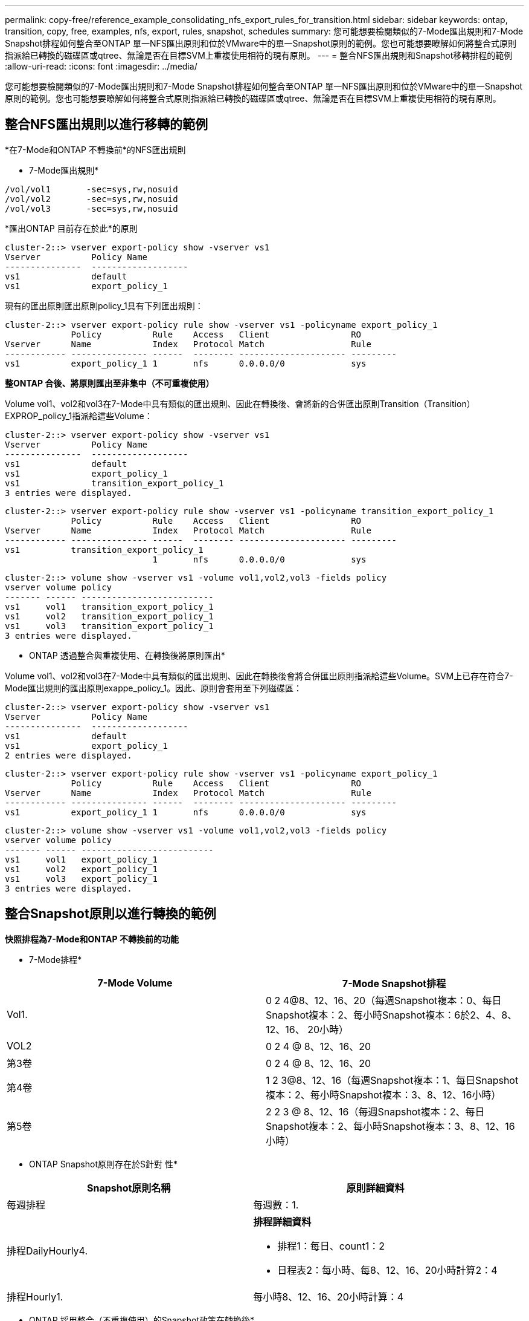 ---
permalink: copy-free/reference_example_consolidating_nfs_export_rules_for_transition.html 
sidebar: sidebar 
keywords: ontap, transition, copy, free, examples, nfs, export, rules, snapshot, schedules 
summary: 您可能想要檢閱類似的7-Mode匯出規則和7-Mode Snapshot排程如何整合至ONTAP 單一NFS匯出原則和位於VMware中的單一Snapshot原則的範例。您也可能想要瞭解如何將整合式原則指派給已轉換的磁碟區或qtree、無論是否在目標SVM上重複使用相符的現有原則。 
---
= 整合NFS匯出規則和Snapshot移轉排程的範例
:allow-uri-read: 
:icons: font
:imagesdir: ../media/


[role="lead"]
您可能想要檢閱類似的7-Mode匯出規則和7-Mode Snapshot排程如何整合至ONTAP 單一NFS匯出原則和位於VMware中的單一Snapshot原則的範例。您也可能想要瞭解如何將整合式原則指派給已轉換的磁碟區或qtree、無論是否在目標SVM上重複使用相符的現有原則。



== 整合NFS匯出規則以進行移轉的範例

*在7-Mode和ONTAP 不轉換前*的NFS匯出規則

* 7-Mode匯出規則*

[listing]
----
/vol/vol1       -sec=sys,rw,nosuid
/vol/vol2       -sec=sys,rw,nosuid
/vol/vol3       -sec=sys,rw,nosuid
----
*匯出ONTAP 目前存在於此*的原則

[listing]
----
cluster-2::> vserver export-policy show -vserver vs1
Vserver          Policy Name
---------------  -------------------
vs1              default
vs1              export_policy_1
----
現有的匯出原則匯出原則policy_1具有下列匯出規則：

[listing]
----
cluster-2::> vserver export-policy rule show -vserver vs1 -policyname export_policy_1
             Policy          Rule    Access   Client                RO
Vserver      Name            Index   Protocol Match                 Rule
------------ --------------- ------  -------- --------------------- ---------
vs1          export_policy_1 1       nfs      0.0.0.0/0             sys
----
*整ONTAP 合後、將原則匯出至非集中（不可重複使用）*

Volume vol1、vol2和vol3在7-Mode中具有類似的匯出規則、因此在轉換後、會將新的合併匯出原則Transition（Transition）EXPROP_policy_1指派給這些Volume：

[listing]
----
cluster-2::> vserver export-policy show -vserver vs1
Vserver          Policy Name
---------------  -------------------
vs1              default
vs1              export_policy_1
vs1              transition_export_policy_1
3 entries were displayed.
----
[listing]
----
cluster-2::> vserver export-policy rule show -vserver vs1 -policyname transition_export_policy_1
             Policy          Rule    Access   Client                RO
Vserver      Name            Index   Protocol Match                 Rule
------------ --------------- ------  -------- --------------------- ---------
vs1          transition_export_policy_1
                             1       nfs      0.0.0.0/0             sys
----
[listing]
----
cluster-2::> volume show -vserver vs1 -volume vol1,vol2,vol3 -fields policy
vserver volume policy
------- ------ --------------------------
vs1     vol1   transition_export_policy_1
vs1     vol2   transition_export_policy_1
vs1     vol3   transition_export_policy_1
3 entries were displayed.
----
* ONTAP 透過整合與重複使用、在轉換後將原則匯出*

Volume vol1、vol2和vol3在7-Mode中具有類似的匯出規則、因此在轉換後會將合併匯出原則指派給這些Volume。SVM上已存在符合7-Mode匯出規則的匯出原則exappe_policy_1。因此、原則會套用至下列磁碟區：

[listing]
----
cluster-2::> vserver export-policy show -vserver vs1
Vserver          Policy Name
---------------  -------------------
vs1              default
vs1              export_policy_1
2 entries were displayed.
----
[listing]
----
cluster-2::> vserver export-policy rule show -vserver vs1 -policyname export_policy_1
             Policy          Rule    Access   Client                RO
Vserver      Name            Index   Protocol Match                 Rule
------------ --------------- ------  -------- --------------------- ---------
vs1          export_policy_1 1       nfs      0.0.0.0/0             sys
----
[listing]
----
cluster-2::> volume show -vserver vs1 -volume vol1,vol2,vol3 -fields policy
vserver volume policy
------- ------ --------------------------
vs1     vol1   export_policy_1
vs1     vol2   export_policy_1
vs1     vol3   export_policy_1
3 entries were displayed.
----


== 整合Snapshot原則以進行轉換的範例

*快照排程為7-Mode和ONTAP 不轉換前的功能*

* 7-Mode排程*

|===
| 7-Mode Volume | 7-Mode Snapshot排程 


 a| 
Vol1.
 a| 
0 2 4@8、12、16、20（每週Snapshot複本：0、每日Snapshot複本：2、每小時Snapshot複本：6於2、4、8、12、16、 20小時）



 a| 
VOL2
 a| 
0 2 4 @ 8、12、16、20



 a| 
第3卷
 a| 
0 2 4 @ 8、12、16、20



 a| 
第4卷
 a| 
1 2 3@8、12、16（每週Snapshot複本：1、每日Snapshot複本：2、每小時Snapshot複本：3、8、12、16小時）



 a| 
第5卷
 a| 
2 2 3 @ 8、12、16（每週Snapshot複本：2、每日Snapshot複本：2、每小時Snapshot複本：3、8、12、16小時）

|===
* ONTAP Snapshot原則存在於S針對 性*

|===
| Snapshot原則名稱 | 原則詳細資料 


 a| 
每週排程
 a| 
每週數：1.



 a| 
排程DailyHourly4.
 a| 
*排程詳細資料*

* 排程1：每日、count1：2
* 日程表2：每小時、每8、12、16、20小時計算2：4




 a| 
排程Hourly1.
 a| 
每小時8、12、16、20小時計算：4

|===
* ONTAP 採用整合（不重複使用）的Snapshot政策在轉換後*

|===
| 7-Mode Volume | 7-Mode Snapshot排程 | Snapshot原則ONTAP 


 a| 
Vol1.
 a| 
0 2 4@8、12、16、20（每週Snapshot複本：0、每日Snapshot複本：2、每小時Snapshot複本：4於8、12、16、20小時）
 a| 
* Vol1、vol2和vol3的合併原則*

* 名稱：Transition、snapshot、policy_0
* 排程詳細資料
+
** 排程1：每日、count1：2
** 日程表2：每小時、每8、12、16、20小時計算2：4






 a| 
VOL2
 a| 
0 2 4 @ 8、12、16、20
 a| 
第3卷



 a| 
0 2 4 @ 8、12、16、20
 a| 
第4卷
 a| 
1 2 3@8、12、16（每週Snapshot複本：1、每日Snapshot複本：2、每小時Snapshot複本：3、8、12、16小時）



 a| 
* 名稱：Transition、snapshot、policy_1
* 排程詳細資料
+
** 排程1：每週、count1：1.
** 日程表2：每日、count2：2.
** 排程3：每小時、每8、12、16小時計3次



 a| 
第5卷
 a| 
2 2 3 @ 8、12、16（每週Snapshot複本：2、每日Snapshot複本：2、每小時Snapshot複本：3、8、12、16小時）

|===
* ONTAP 利用整合與重複使用*、在轉換後執行Snapshot原則

|===
| 7-Mode Volume | 7-Mode Snapshot排程 | Snapshot原則ONTAP 


 a| 
Vol1.
 a| 
0 2 4@8、12、16、20（每週Snapshot複本：0、每日Snapshot複本：2、每小時Snapshot複本：4於2、4、8、12、16、 20小時）
 a| 
針對已ONTAP 重複使用現有的版本資訊原則的vol1、vol2和vol3合併原則

名稱：ScheduleDailyHourly4.



 a| 
VOL2
 a| 
0 2 4 @ 8、12、16、20
 a| 
第3卷



 a| 
0 2 4 @ 8、12、16、20
 a| 
第4卷
 a| 
1 2 3@8、12、16（每週Snapshot複本：1、每日Snapshot複本：2、每小時Snapshot複本：3、8、12、16小時）



 a| 
* 名稱：Transition、snapshot、policy_1
* 排程詳細資料
+
** 排程1：每週、count1：1.
** 日程表2：每日、count2：2.
** 排程3：每小時、每8、12、16小時計3次



 a| 
第5卷
 a| 
2 2 3 @ 8、12、16（每週Snapshot複本：2、每日Snapshot複本：2、每小時Snapshot複本：3、8、12、16小時）

|===